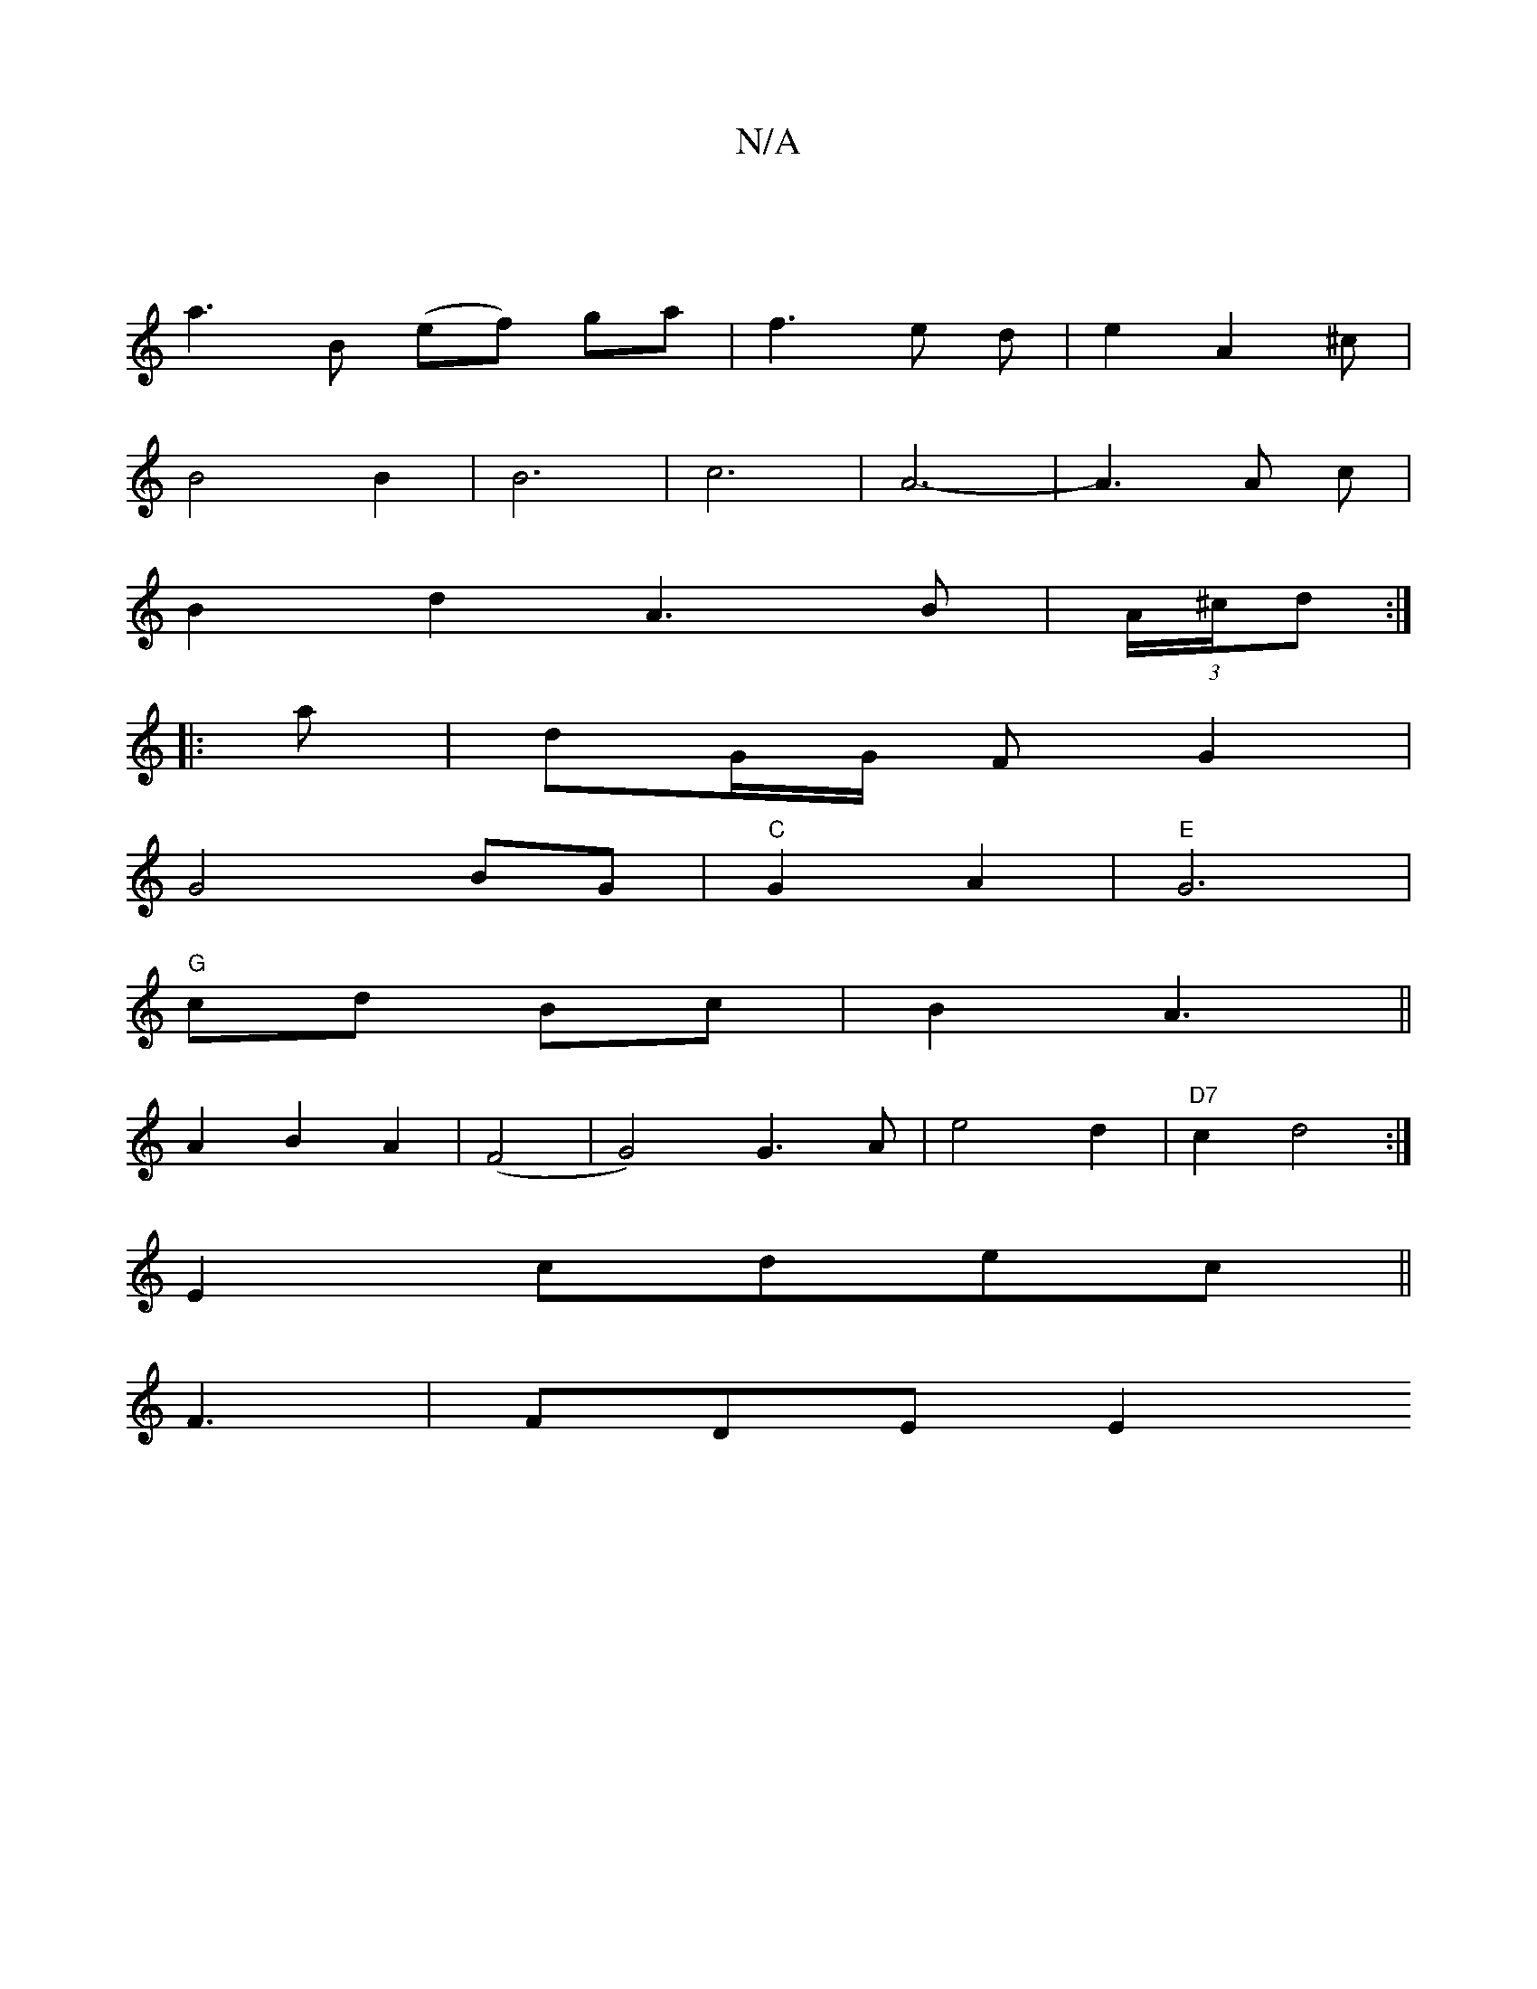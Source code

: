 X:1
T:N/A
M:4/4
R:N/A
K:Cmajor
3-|
a3B (ef) ga|f3e d|e2A2^c|
B4B2| B6-| c6-|A6-|A3A c|
B2 d2 A3 B|(3A/^c/d :|
|:a|dG/G/ F G2|
G4 BG|"C"G2 A2 |"E"G6|
"G"cd Bc | B2 A3 ||
A2 B2 A2|(F4 | G4)G3A|e4 d2|"D7"c2 d4:|
E2 cdec||
F3 | FDE E2 